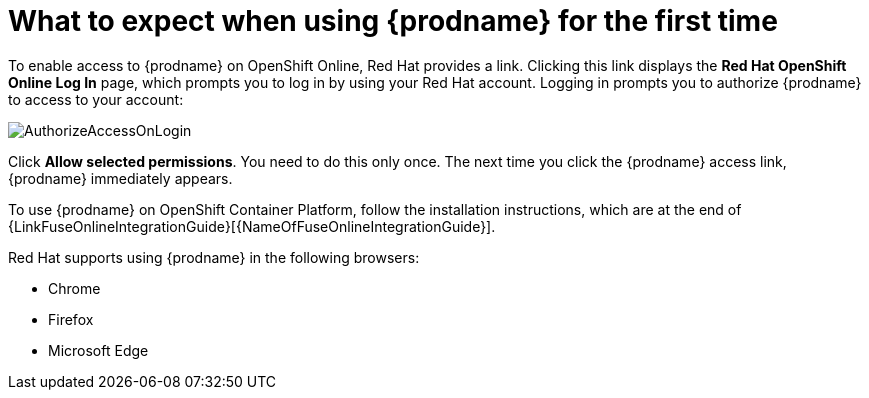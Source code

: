 // Module included in the following assemblies:
// tutorials/master.adoc
// integrating_applications/master.adoc

[id='logging-in-and-out_{context}']
= What to expect when using {prodname} for the first time

To enable access to {prodname} on OpenShift Online, Red Hat provides a link.
Clicking this link displays the
*Red Hat OpenShift Online Log In* page, which prompts you to log in by
using your Red Hat account. Logging in prompts you to authorize
{prodname} to access to your account:

image:images/AuthorizeAccessOnLogin.png[title='Authorize Access']

Click *Allow selected permissions*. You need to do this only once. The
next time you click the {prodname} access link, {prodname} immediately appears.

To use {prodname} on OpenShift Container Platform, follow the installation
instructions, which are at the end of 
{LinkFuseOnlineIntegrationGuide}[{NameOfFuseOnlineIntegrationGuide}].

Red Hat supports using {prodname} in the following browsers:

* Chrome
* Firefox
* Microsoft Edge
